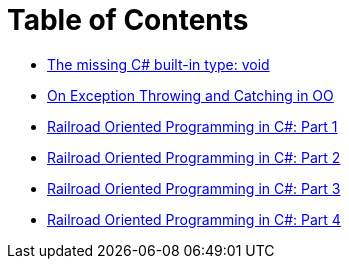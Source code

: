 = Table of Contents

- link:/?page=unit-cs[The missing C# built-in type: void]
- link:/?page=exceptions-cs[On Exception Throwing and Catching in OO]
- link:/?page=rop-cs-1[Railroad Oriented Programming in C#: Part 1]
- link:/?page=rop-cs-2[Railroad Oriented Programming in C#: Part 2]
- link:/?page=rop-cs-3[Railroad Oriented Programming in C#: Part 3]
- link:/?page=rop-cs-4[Railroad Oriented Programming in C#: Part 4]
